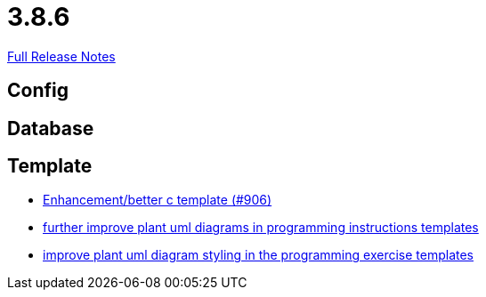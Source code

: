// SPDX-FileCopyrightText: 2023 Artemis Changelog Contributors
//
// SPDX-License-Identifier: CC-BY-SA-4.0

= 3.8.6

link:https://github.com/ls1intum/Artemis/releases/tag/3.8.6[Full Release Notes]

== Config



== Database



== Template

* link:https://www.github.com/ls1intum/Artemis/commit/5c67fb77f42eddd6e00bf77c51229b05c597b84b/[Enhancement/better c template (#906)]
* link:https://www.github.com/ls1intum/Artemis/commit/3e271951e1c05c43a0ab339ad5df4e9fc89c36bc/[further improve plant uml diagrams in programming instructions templates]
* link:https://www.github.com/ls1intum/Artemis/commit/58b777f832da84facaa338f7dc1d2c15093b64a1/[improve plant uml diagram styling in the programming exercise templates]
